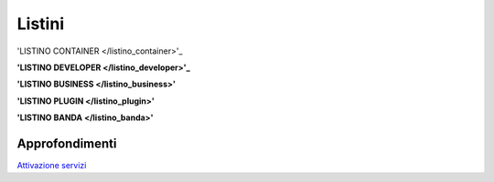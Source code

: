 --------
Listini
--------

'LISTINO CONTAINER </listino_container>'_


**'LISTINO DEVELOPER </listino_developer>'_**


**'LISTINO BUSINESS </listino_business>'**


**'LISTINO PLUGIN </listino_plugin>'**


**'LISTINO BANDA </listino_banda>'**



Approfondimenti
*****************

`Attivazione servizi </attivazione_servizi>`_
